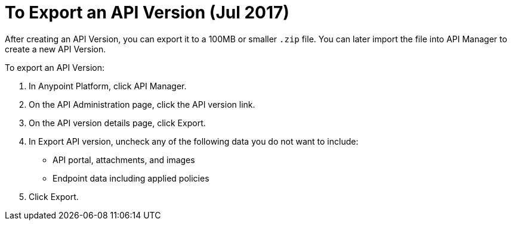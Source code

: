 = To Export an API Version (Jul 2017)

After creating an API Version, you can export it to a 100MB or smaller `.zip` file. You can later import the file into API Manager to create a new API Version.

To export an API Version:

. In Anypoint Platform, click API Manager.
. On the API Administration page, click the API version link.
. On the API version details page, click Export.
. In Export API version, uncheck any of the following data you do not want to include:
+
* API portal, attachments, and images
+
* Endpoint data including applied policies
+
. Click Export.


